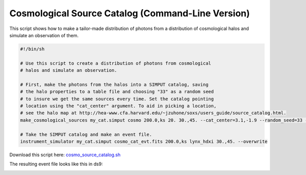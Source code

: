 .. _cosmo-source-catalog-cmd:

Cosmological Source Catalog (Command-Line Version)
==================================================

This script shows how to make a tailor-made distribution of photons from a
distribution of cosmological halos and simulate an observation of them.

.. code-block:: bash

    #!/bin/sh

    # Use this script to create a distribution of photons from cosmological
    # halos and simulate an observation.

    # First, make the photons from the halos into a SIMPUT catalog, saving
    # the halo properties to a table file and choosing "33" as a random seed
    # to insure we get the same sources every time. Set the catalog pointing
    # location using the "cat_center" argument. To aid in picking a location,
    # see the halo map at http://hea-www.cfa.harvard.edu/~jzuhone/soxs/users_guide/source_catalog.html.
    make_cosmological_sources my_cat.simput cosmo 200.0,ks 20. 30.,45. --cat_center=3.1,-1.9 --random_seed=33 --overwrite --output_sources=halo_source_table.dat

    # Take the SIMPUT catalog and make an event file.
    instrument_simulator my_cat.simput cosmo_cat_evt.fits 200.0,ks lynx_hdxi 30.,45. --overwrite

Download this script here: `cosmo_source_catalog.sh <../cosmo_source_catalog.sh>`_

The resulting event file looks like this in ds9:

.. image:: ../images/cosmo_source_catalog.png
   :width: 800px
